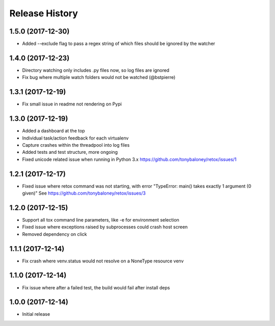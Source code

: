 Release History
===============

1.5.0 (2017-12-30)
------------------

* Added --exclude flag to pass a regex string of which files should be ignored by the watcher

1.4.0 (2017-12-23)
------------------

* Directory watching only includes .py files now, so log files are ignored
* Fix bug where multiple watch folders would not be watched (@bstpierre)

1.3.1 (2017-12-19)
------------------

* Fix small issue in readme not rendering on Pypi

1.3.0 (2017-12-19)
------------------

* Added a dashboard at the top
* Individual task/action feedback for each virtualenv
* Capture crashes within the threadpool into log files
* Added tests and test structure, more ongoing
* Fixed unicode related issue when running in Python 3.x https://github.com/tonybaloney/retox/issues/1

1.2.1 (2017-12-17)
------------------

* Fixed issue where retox command was not starting, with error "TypeError: main() takes exactly 1 argument (0 given)"
  See https://github.com/tonybaloney/retox/issues/3

1.2.0 (2017-12-15)
------------------

* Support all tox command line parameters, like -e for environment selection
* Fixed issue where exceptions raised by subprocesses could crash host screen
* Removed dependency on click

1.1.1 (2017-12-14)
------------------

* Fix crash where venv.status would not resolve on a NoneType resource venv

1.1.0 (2017-12-14)
------------------

* Fix issue where after a failed test, the build would fail after install deps

1.0.0 (2017-12-14)
------------------

* Initial release
